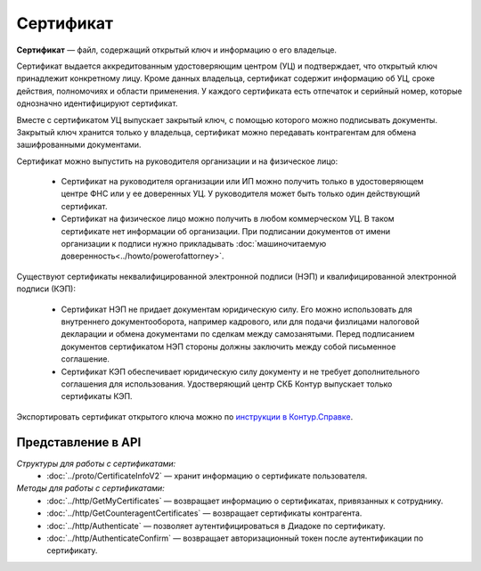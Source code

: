 Сертификат
==========

**Сертификат** — файл, содержащий открытый ключ и информацию о его владельце.

Сертификат выдается аккредитованным удостоверяющим центром (УЦ) и подтверждает, что открытый ключ принадлежит конкретному лицу. Кроме данных владельца, сертификат содержит информацию об УЦ, сроке действия, полномочиях и области применения. У каждого сертификата есть отпечаток и серийный номер, которые однозначно идентифицируют сертификат.

Вместе с сертификатом УЦ выпускает закрытый ключ, с помощью которого можно подписывать документы. Закрытый ключ хранится только у владельца, сертификат можно передавать контрагентам для обмена зашифрованными документами.

Сертификат можно выпустить на руководителя организации и на физическое лицо:

	- Сертификат на руководителя организации или ИП можно получить только в удостоверяющем центре ФНС или у ее доверенных УЦ. У руководителя может быть только один действующий сертификат.
	- Сертификат на физическое лицо можно получить в любом коммерческом УЦ. В таком сертификате нет информации об организации. При подписании документов от имени организации к подписи нужно прикладывать :doc:`машиночитаемую доверенность<../howto/powerofattorney>`.

Существуют сертификаты неквалифицированной электронной подписи (НЭП) и квалифицированной электронной подписи (КЭП):

	- Сертификат НЭП не придает документам юридическую силу. Его можно использовать для внутреннего документооборота, например кадрового, или для подачи физлицами налоговой декларации и обмена документами по сделкам между самозанятыми. Перед подписанием документов сертификатом НЭП стороны должны заключить между собой письменное соглашение. 
	- Сертификат КЭП обеспечивает юридическую силу документу и не требует дополнительного соглашения для использования. Удостверяющий центр СКБ Контур выпускает только сертификаты КЭП.

Экспортировать сертификат открытого ключа можно по `инструкции в Контур.Справке <https://support.kontur.ru/ca/38786-eksport_fajla_otkrytogo_klyucha>`__.

Представление в API
-------------------
*Структуры для работы с сертификатами:*
 - :doc:`../proto/CertificateInfoV2` — хранит информацию о сертификате пользователя.

*Методы для работы с сертификатами:*
 - :doc:`../http/GetMyCertificates` — возвращает информацию о сертификатах, привязанных к сотруднику.
 - :doc:`../http/GetCounteragentCertificates` — возвращает сертификаты контрагента.
 - :doc:`../http/Authenticate` — позволяет аутентифицироваться в Диадоке по сертификату.
 - :doc:`../http/AuthenticateConfirm` — возвращает авторизационный токен после аутентификации по сертификату.
